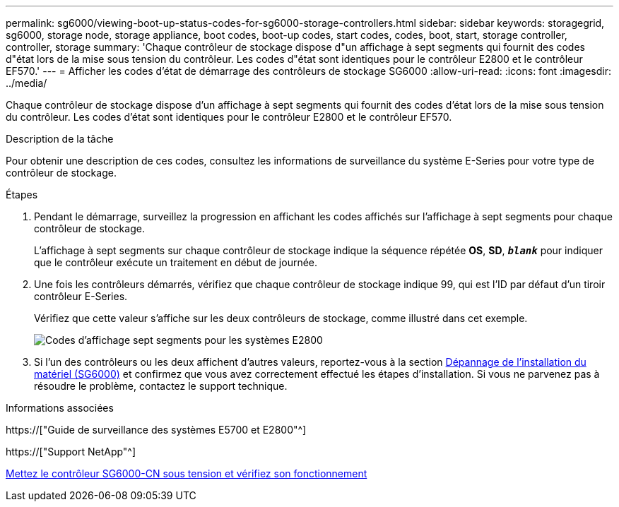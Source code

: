 ---
permalink: sg6000/viewing-boot-up-status-codes-for-sg6000-storage-controllers.html 
sidebar: sidebar 
keywords: storagegrid, sg6000, storage node, storage appliance, boot codes, boot-up codes, start codes, codes, boot, start, storage controller, controller, storage 
summary: 'Chaque contrôleur de stockage dispose d"un affichage à sept segments qui fournit des codes d"état lors de la mise sous tension du contrôleur. Les codes d"état sont identiques pour le contrôleur E2800 et le contrôleur EF570.' 
---
= Afficher les codes d'état de démarrage des contrôleurs de stockage SG6000
:allow-uri-read: 
:icons: font
:imagesdir: ../media/


[role="lead"]
Chaque contrôleur de stockage dispose d'un affichage à sept segments qui fournit des codes d'état lors de la mise sous tension du contrôleur. Les codes d'état sont identiques pour le contrôleur E2800 et le contrôleur EF570.

.Description de la tâche
Pour obtenir une description de ces codes, consultez les informations de surveillance du système E-Series pour votre type de contrôleur de stockage.

.Étapes
. Pendant le démarrage, surveillez la progression en affichant les codes affichés sur l'affichage à sept segments pour chaque contrôleur de stockage.
+
L'affichage à sept segments sur chaque contrôleur de stockage indique la séquence répétée *OS*, *SD*, `*_blank_*` pour indiquer que le contrôleur exécute un traitement en début de journée.

. Une fois les contrôleurs démarrés, vérifiez que chaque contrôleur de stockage indique 99, qui est l'ID par défaut d'un tiroir contrôleur E-Series.
+
Vérifiez que cette valeur s'affiche sur les deux contrôleurs de stockage, comme illustré dans cet exemple.

+
image::../media/seven_segment_display_codes_for_e2800.gif[Codes d'affichage sept segments pour les systèmes E2800]

. Si l'un des contrôleurs ou les deux affichent d'autres valeurs, reportez-vous à la section xref:troubleshooting-hardware-installation.adoc[Dépannage de l'installation du matériel (SG6000)] et confirmez que vous avez correctement effectué les étapes d'installation. Si vous ne parvenez pas à résoudre le problème, contactez le support technique.


.Informations associées
https://["Guide de surveillance des systèmes E5700 et E2800"^]

https://["Support NetApp"^]

xref:powering-on-sg6000-cn-controller-and-verifying-operation.adoc[Mettez le contrôleur SG6000-CN sous tension et vérifiez son fonctionnement]
